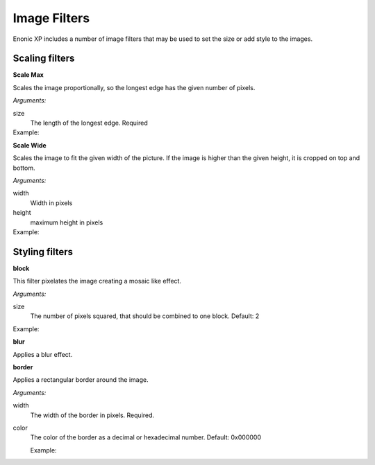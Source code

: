 .. _reference-image-filters:

Image Filters
=============

Enonic XP includes a number of image filters that may be used to set the size or
add style to the images.

Scaling filters
---------------

**Scale Max**

Scales the image proportionally, so the longest edge has the given number of pixels.

*Arguments:*

size
  The length of the longest edge.  Required

Example:
  .. literalinclude:: code/scalemax.txt

**Scale Wide**

Scales the image to fit the given width of the picture.  If the image is higher
than the given height, it is cropped on top and bottom.

*Arguments:*

width
  Width in pixels

height
  maximum height in pixels

Example:
  .. literalinclude:: code/scalewide.txt


Styling filters
---------------

**block**

This filter pixelates the image creating a mosaic like effect.

*Arguments:*

size
  The number of pixels squared, that should be combined to one block.
  Default: 2

Example:
  .. literalinclude:: code/block.txt

  .. image:: images/block5.jpg

**blur**

Applies a blur effect.


**border**

Applies a rectangular border around the image.

*Arguments:*

width
  The width of the border in pixels.  Required.

color
  The color of the border as a decimal or hexadecimal number.
  Default: 0x000000

  Example:
    .. literalinclude:: code/border.txt

    .. image:: images/border4_0x777777.jpg
